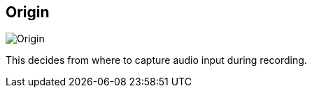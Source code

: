 [#inspector-column-origin]
== Origin

image:generated/screenshots/elements/inspector/column/origin.png[Origin, role="related thumb right"]

This decides from where to capture audio input during recording.
